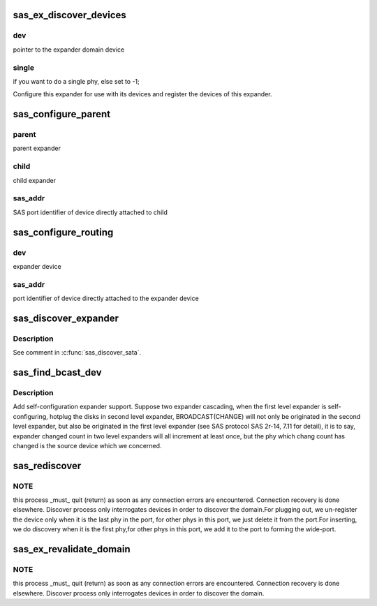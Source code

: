 .. -*- coding: utf-8; mode: rst -*-
.. src-file: drivers/scsi/libsas/sas_expander.c

.. _`sas_ex_discover_devices`:

sas_ex_discover_devices
=======================

.. c:function:: int sas_ex_discover_devices(struct domain_device *dev, int single)

    - discover devices attached to this expander

    :param struct domain_device \*dev:
        *undescribed*

    :param int single:
        *undescribed*

.. _`sas_ex_discover_devices.dev`:

dev
---

pointer to the expander domain device

.. _`sas_ex_discover_devices.single`:

single
------

if you want to do a single phy, else set to -1;

Configure this expander for use with its devices and register the
devices of this expander.

.. _`sas_configure_parent`:

sas_configure_parent
====================

.. c:function:: int sas_configure_parent(struct domain_device *parent, struct domain_device *child, u8 *sas_addr, int include)

    - configure routing table of parent

    :param struct domain_device \*parent:
        *undescribed*

    :param struct domain_device \*child:
        *undescribed*

    :param u8 \*sas_addr:
        *undescribed*

    :param int include:
        *undescribed*

.. _`sas_configure_parent.parent`:

parent
------

parent expander

.. _`sas_configure_parent.child`:

child
-----

child expander

.. _`sas_configure_parent.sas_addr`:

sas_addr
--------

SAS port identifier of device directly attached to child

.. _`sas_configure_routing`:

sas_configure_routing
=====================

.. c:function:: int sas_configure_routing(struct domain_device *dev, u8 *sas_addr)

    - configure routing

    :param struct domain_device \*dev:
        *undescribed*

    :param u8 \*sas_addr:
        *undescribed*

.. _`sas_configure_routing.dev`:

dev
---

expander device

.. _`sas_configure_routing.sas_addr`:

sas_addr
--------

port identifier of device directly attached to the expander device

.. _`sas_discover_expander`:

sas_discover_expander
=====================

.. c:function:: int sas_discover_expander(struct domain_device *dev)

    - expander discovery

    :param struct domain_device \*dev:
        *undescribed*

.. _`sas_discover_expander.description`:

Description
-----------

See comment in \ :c:func:`sas_discover_sata`\ .

.. _`sas_find_bcast_dev`:

sas_find_bcast_dev
==================

.. c:function:: int sas_find_bcast_dev(struct domain_device *dev, struct domain_device **src_dev)

    find the device issue BROADCAST(CHANGE).

    :param struct domain_device \*dev:
        domain device to be detect.

    :param struct domain_device \*\*src_dev:
        the device which originated BROADCAST(CHANGE).

.. _`sas_find_bcast_dev.description`:

Description
-----------

Add self-configuration expander support. Suppose two expander cascading,
when the first level expander is self-configuring, hotplug the disks in
second level expander, BROADCAST(CHANGE) will not only be originated
in the second level expander, but also be originated in the first level
expander (see SAS protocol SAS 2r-14, 7.11 for detail), it is to say,
expander changed count in two level expanders will all increment at least
once, but the phy which chang count has changed is the source device which
we concerned.

.. _`sas_rediscover`:

sas_rediscover
==============

.. c:function:: int sas_rediscover(struct domain_device *dev, const int phy_id)

    revalidate the domain.

    :param struct domain_device \*dev:
        domain device to be detect.

    :param const int phy_id:
        the phy id will be detected.

.. _`sas_rediscover.note`:

NOTE
----

this process \_must\_ quit (return) as soon as any connection
errors are encountered.  Connection recovery is done elsewhere.
Discover process only interrogates devices in order to discover the
domain.For plugging out, we un-register the device only when it is
the last phy in the port, for other phys in this port, we just delete it
from the port.For inserting, we do discovery when it is the
first phy,for other phys in this port, we add it to the port to
forming the wide-port.

.. _`sas_ex_revalidate_domain`:

sas_ex_revalidate_domain
========================

.. c:function:: int sas_ex_revalidate_domain(struct domain_device *port_dev)

    - revalidate the domain

    :param struct domain_device \*port_dev:
        *undescribed*

.. _`sas_ex_revalidate_domain.note`:

NOTE
----

this process \_must\_ quit (return) as soon as any connection
errors are encountered.  Connection recovery is done elsewhere.
Discover process only interrogates devices in order to discover the
domain.

.. This file was automatic generated / don't edit.

